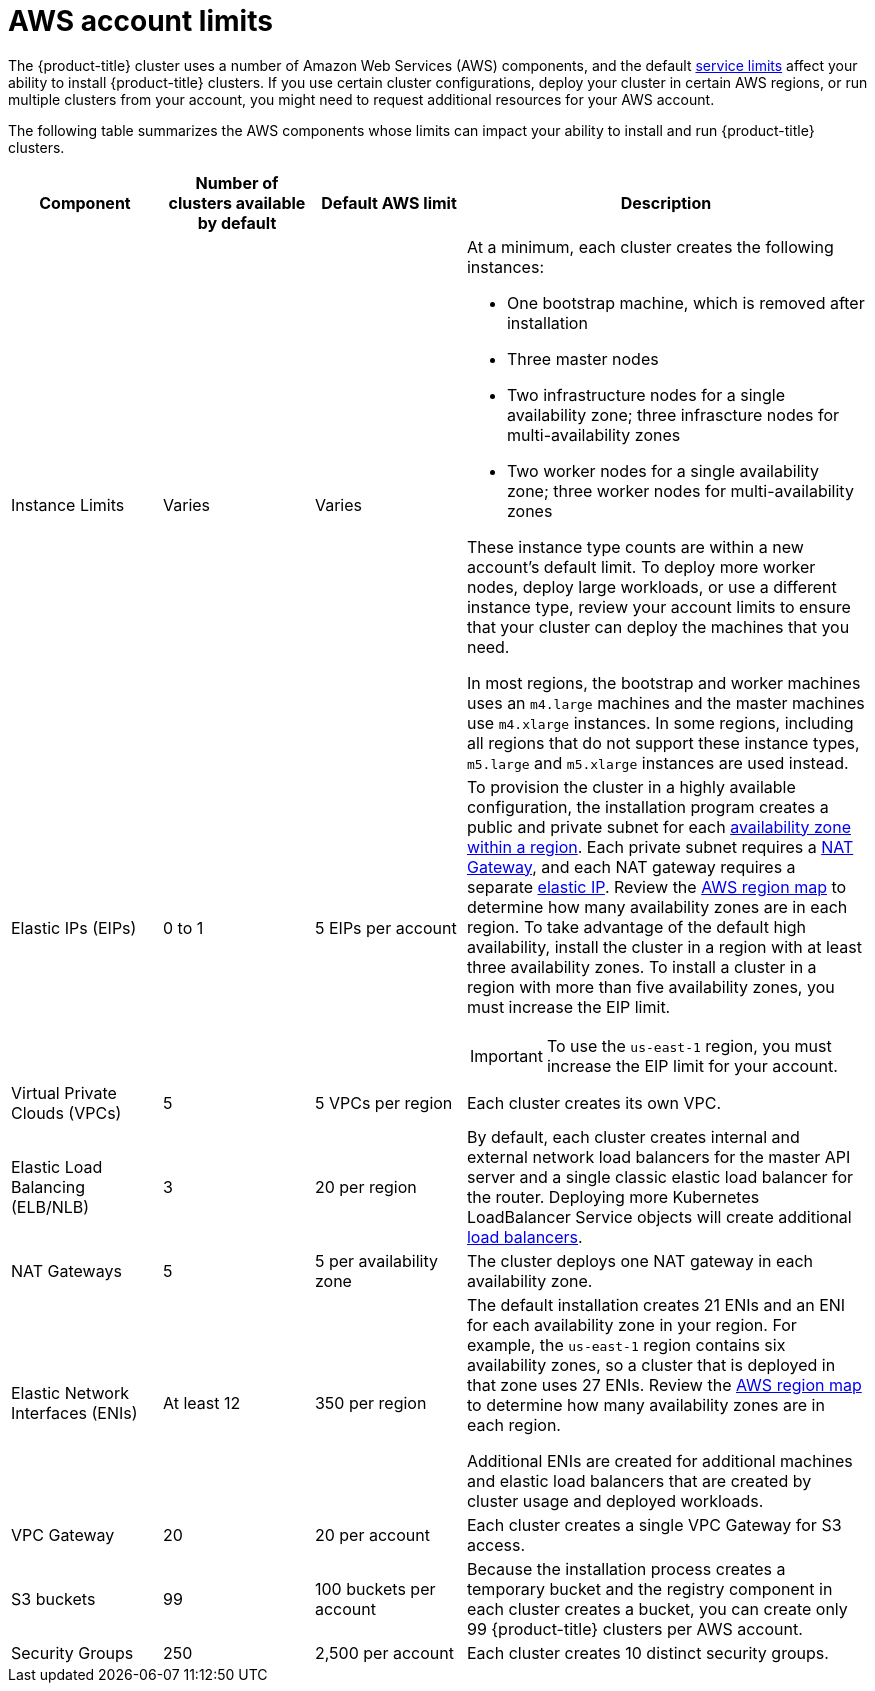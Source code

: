 // Module included in the following assemblies:
//
// * assemblies/config-aws-account.adoc

[id="aws-limits_{context}"]
= AWS account limits


The {product-title} cluster uses a number of Amazon Web Services (AWS) components, and the default link:https://docs.aws.amazon.com/general/latest/gr/aws_service_limits.html[service limits] affect your ability to install {product-title} clusters. If you use certain cluster configurations, deploy your cluster in certain AWS regions, or run multiple clusters from your account, you might need to request additional resources for your AWS account.

The following table summarizes the AWS components whose limits can impact your ability to install and run {product-title} clusters.


[cols="3a,3a,3a,8a",options="header"]
|===
|Component |Number of clusters available by default| Default AWS limit |Description

|Instance Limits
|Varies
|Varies
|At a minimum, each cluster creates the following instances:

* One bootstrap machine, which is removed after installation
* Three master nodes
* Two infrastructure nodes for a single availability zone; three infrascture nodes for multi-availability zones
* Two worker nodes for a single availability zone; three worker nodes for multi-availability zones

These instance type counts are within a new account's default limit. To deploy more worker nodes, deploy large workloads, or use a different instance type, review your account limits to ensure that your cluster can deploy the machines that you need.

In most regions, the bootstrap and worker machines uses an `m4.large` machines and the master machines use `m4.xlarge` instances. In some regions, including all regions that do not support these instance types, `m5.large` and `m5.xlarge` instances are used instead.

|Elastic IPs (EIPs)
|0 to 1
|5 EIPs per account
|To provision the cluster in a highly available configuration, the installation program creates a public and private subnet for each link:https://docs.aws.amazon.com/AWSEC2/latest/UserGuide/using-regions-availability-zones.html[availability zone within a region]. Each private subnet requires a link:https://docs.aws.amazon.com/vpc/latest/userguide/vpc-nat-gateway.html[NAT Gateway], and each NAT gateway requires a separate
link:https://docs.aws.amazon.com/AWSEC2/latest/UserGuide/elastic-ipaddresses-eip.html[elastic IP]. Review the link:https://aws.amazon.com/about-aws/global-infrastructure/[AWS region map] to determine how many availability zones are in each region. To take advantage of the default high availability, install the cluster in a region with at least three availability zones. To install a cluster in a region with more than five availability zones, you must increase the EIP limit.

// TODO: The above elastic IP link is redirected. Find new link. Is it https://docs.aws.amazon.com/AWSEC2/latest/UserGuide/elastic-ip-addresses-eip.html ?

[IMPORTANT]
====
To use the `us-east-1` region, you must increase the EIP limit for your account.
====

|Virtual Private Clouds (VPCs)
|5
|5 VPCs per region
|Each cluster creates its own VPC.

|Elastic Load Balancing (ELB/NLB)
|3
|20 per region
|By default, each cluster creates internal and external network load balancers for the master API server and a single classic elastic load balancer for the router. Deploying more Kubernetes LoadBalancer Service objects will create additional link:https://aws.amazon.com/elasticloadbalancing/[load balancers].


|NAT Gateways
|5
|5 per availability zone
|The cluster deploys one NAT gateway in each availability zone.

|Elastic Network Interfaces (ENIs)
|At least 12
|350 per region
|The default installation creates 21 ENIs and an ENI for each availability zone in your region. For example, the `us-east-1` region contains six availability zones, so a cluster that is deployed in that zone uses 27 ENIs. Review the link:https://aws.amazon.com/about-aws/global-infrastructure/[AWS region map] to determine how many availability zones are in each region.

Additional ENIs are created for additional machines and elastic load balancers that are created by cluster usage and deployed workloads.

|VPC Gateway
|20
|20 per account
|Each cluster creates a single VPC Gateway for S3 access.


|S3 buckets
|99
|100 buckets per account
|Because the installation process creates a temporary bucket and the registry component in each cluster creates a bucket, you can create only 99 {product-title} clusters per AWS account.

|Security Groups
|250
|2,500 per account
|Each cluster creates 10 distinct security groups.
                                                                                                                                        | Fail, optionally surfacing response body to the user
|===

// TODO: what is this random text/cell on line 82^?
